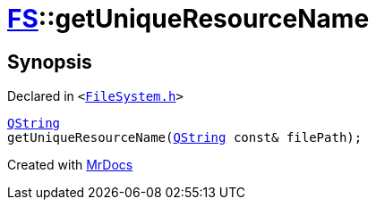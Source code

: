 [#FS-getUniqueResourceName]
= xref:FS.adoc[FS]::getUniqueResourceName
:relfileprefix: ../
:mrdocs:


== Synopsis

Declared in `&lt;https://github.com/PrismLauncher/PrismLauncher/blob/develop/launcher/FileSystem.h#L563[FileSystem&period;h]&gt;`

[source,cpp,subs="verbatim,replacements,macros,-callouts"]
----
xref:QString.adoc[QString]
getUniqueResourceName(xref:QString.adoc[QString] const& filePath);
----



[.small]#Created with https://www.mrdocs.com[MrDocs]#
